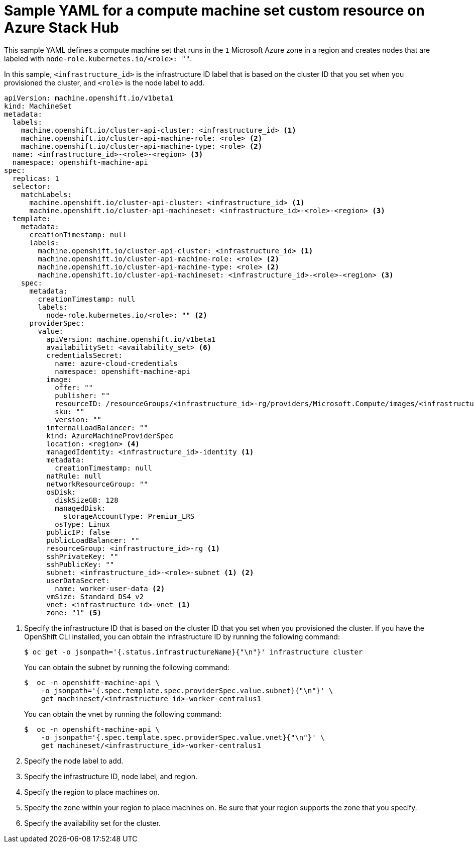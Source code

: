 // Module included in the following assemblies:
//
// * machine_management/creating-infrastructure-machinesets.adoc
// * machine_management/creating_machinesets/creating-machineset-azure-stack-hub.adoc

ifeval::["{context}" == "creating-infrastructure-machinesets"]
:infra:
endif::[]

:_content-type: REFERENCE
[id="machineset-yaml-azure-stack-hub_{context}"]
= Sample YAML for a compute machine set custom resource on Azure Stack Hub

This sample YAML defines a compute machine set that runs in the `1` Microsoft Azure zone in a region and creates nodes that are labeled with
ifndef::infra[`node-role.kubernetes.io/<role>: ""`.]
ifdef::infra[`node-role.kubernetes.io/infra: ""`.]

In this sample, `<infrastructure_id>` is the infrastructure ID label that is based on the cluster ID that you set when you provisioned the cluster, and
ifndef::infra[`<role>`]
ifdef::infra[`<infra>`]
is the node label to add.

[source,yaml]
----
apiVersion: machine.openshift.io/v1beta1
kind: MachineSet
metadata:
  labels:
    machine.openshift.io/cluster-api-cluster: <infrastructure_id> <1>
ifndef::infra[]
    machine.openshift.io/cluster-api-machine-role: <role> <2>
    machine.openshift.io/cluster-api-machine-type: <role> <2>
  name: <infrastructure_id>-<role>-<region> <3>
endif::infra[]
ifdef::infra[]
    machine.openshift.io/cluster-api-machine-role: <infra> <2>
    machine.openshift.io/cluster-api-machine-type: <infra> <2>
  name: <infrastructure_id>-infra-<region> <3>
endif::infra[]
  namespace: openshift-machine-api
spec:
  replicas: 1
  selector:
    matchLabels:
      machine.openshift.io/cluster-api-cluster: <infrastructure_id> <1>
ifndef::infra[]
      machine.openshift.io/cluster-api-machineset: <infrastructure_id>-<role>-<region> <3>
endif::infra[]
ifdef::infra[]
      machine.openshift.io/cluster-api-machineset: <infrastructure_id>-infra-<region> <3>
endif::infra[]
  template:
    metadata:
      creationTimestamp: null
      labels:
        machine.openshift.io/cluster-api-cluster: <infrastructure_id> <1>
ifndef::infra[]
        machine.openshift.io/cluster-api-machine-role: <role> <2>
        machine.openshift.io/cluster-api-machine-type: <role> <2>
        machine.openshift.io/cluster-api-machineset: <infrastructure_id>-<role>-<region> <3>
endif::infra[]
ifdef::infra[]
        machine.openshift.io/cluster-api-machine-role: <infra> <2>
        machine.openshift.io/cluster-api-machine-type: <infra> <2>
        machine.openshift.io/cluster-api-machineset: <infrastructure_id>-infra-<region> <3>
endif::infra[]
    spec:
      metadata:
        creationTimestamp: null
        labels:
ifndef::infra[]
          node-role.kubernetes.io/<role>: "" <2>
endif::infra[]
ifdef::infra[]
          node-role.kubernetes.io/infra: "" <2>
      taints: <4>
      - key: node-role.kubernetes.io/infra
        effect: NoSchedule
endif::infra[]
      providerSpec:
        value:
          apiVersion: machine.openshift.io/v1beta1
          availabilitySet: <availability_set> <6>
          credentialsSecret:
            name: azure-cloud-credentials
            namespace: openshift-machine-api
          image:
            offer: ""
            publisher: ""
            resourceID: /resourceGroups/<infrastructure_id>-rg/providers/Microsoft.Compute/images/<infrastructure_id> <1>
            sku: ""
            version: ""
          internalLoadBalancer: ""
          kind: AzureMachineProviderSpec
ifndef::infra[]
          location: <region> <4>
endif::infra[]
ifdef::infra[]
          location: <region> <5>
endif::infra[]
          managedIdentity: <infrastructure_id>-identity <1>
          metadata:
            creationTimestamp: null
          natRule: null
          networkResourceGroup: ""
          osDisk:
            diskSizeGB: 128
            managedDisk:
              storageAccountType: Premium_LRS
            osType: Linux
          publicIP: false
          publicLoadBalancer: ""
          resourceGroup: <infrastructure_id>-rg <1>
          sshPrivateKey: ""
          sshPublicKey: ""
          subnet: <infrastructure_id>-<role>-subnet <1> <2>
          userDataSecret:
            name: worker-user-data <2>
          vmSize: Standard_DS4_v2
          vnet: <infrastructure_id>-vnet <1>
ifndef::infra[]
          zone: "1" <5>
endif::infra[]
ifdef::infra[]
          zone: "1" <7>
endif::infra[]
----
<1> Specify the infrastructure ID that is based on the cluster ID that you set when you provisioned the cluster. If you have the OpenShift CLI installed, you can obtain the infrastructure ID by running the following command:
+
[source,terminal]
----
$ oc get -o jsonpath='{.status.infrastructureName}{"\n"}' infrastructure cluster
----
+
You can obtain the subnet by running the following command:
+
[source,terminal]
----
$  oc -n openshift-machine-api \
    -o jsonpath='{.spec.template.spec.providerSpec.value.subnet}{"\n"}' \
    get machineset/<infrastructure_id>-worker-centralus1
----
You can obtain the vnet by running the following command:
+
[source,terminal]
----
$  oc -n openshift-machine-api \
    -o jsonpath='{.spec.template.spec.providerSpec.value.vnet}{"\n"}' \
    get machineset/<infrastructure_id>-worker-centralus1
----
ifndef::infra[]
<2> Specify the node label to add.
<3> Specify the infrastructure ID, node label, and region.
<4> Specify the region to place machines on.
<5> Specify the zone within your region to place machines on. Be sure that your region supports the zone that you specify.
<6> Specify the availability set for the cluster.
endif::infra[]
ifdef::infra[]
<2> Specify the `<infra>` node label.
<3> Specify the infrastructure ID, `<infra>` node label, and region.
<4> Specify a taint to prevent user workloads from being scheduled on infra nodes.
+
[NOTE]
====
After adding the `NoSchedule` taint on the infrastructure node, existing DNS pods running on that node are marked as `misscheduled`. You must either delete or link:https://access.redhat.com/solutions/6592171[add toleration on `misscheduled` DNS pods].
====

<5> Specify the region to place machines on.
<6> Specify the availability set for the cluster.
<7> Specify the zone within your region to place machines on. Be sure that your region supports the zone that you specify.

endif::infra[]


ifeval::["{context}" == "creating-infrastructure-machinesets"]
:!infra:
endif::[]
ifeval::["{context}" == "cluster-tasks"]
:!infra:
endif::[]
